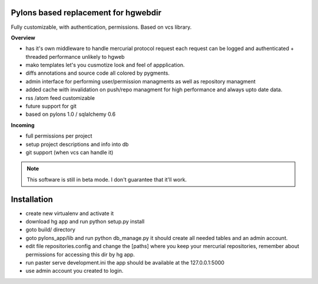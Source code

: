 -------------------------------------
Pylons based replacement for hgwebdir
-------------------------------------

Fully customizable, with authentication, permissions. Based on vcs library.

**Overview**

- has it's own middleware to handle mercurial protocol request each request can 
  be logged and authenticated + threaded performance unlikely to hgweb
- mako templates let's you cusmotize look and feel of appplication.
- diffs annotations and source code all colored by pygments.
- admin interface for performing user/permission managments as well as repository
  managment
- added cache with invalidation on push/repo managment for high performance and
  always upto date data.
- rss /atom feed customizable
- future support for git
- based on pylons 1.0 / sqlalchemy 0.6

**Incoming**

- full permissions per project
- setup project descriptions and info into db
- git support (when vcs can handle it)

.. note::
   This software is still in beta mode. I don't guarantee that it'll work.
   

-------------
Installation
-------------
- create new virtualenv and activate it
- download hg app and run python setup.py install 
- goto build/ directory
- goto pylons_app/lib and run python db_manage.py it should create all 
  needed tables and an admin account. 
- edit file repositories.config and change the [paths] where you keep your
  mercurial repositories, remember about permissions for accessing this dir by
  hg app.
- run paster serve development.ini 
  the app should be available at the 127.0.0.1:5000
- use admin account you created to login.   